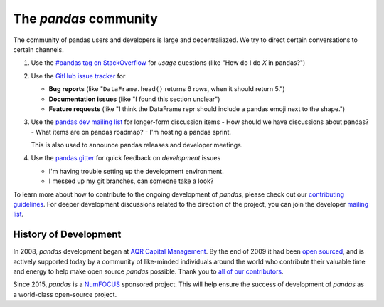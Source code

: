 **********************
The *pandas* community
**********************

The community of pandas users and developers is large and decentraliazed.
We try to direct certain conversations to certain channels.

1. Use the `#pandas tag on StackOverflow <http://stackoverflow.com/questions/tagged/pandas>`__
   for *usage* questions (like "How do I do *X* in pandas?")
2. Use the `GitHub issue tracker <https://github.com/pandas-dev/pandas>`__ for

   - **Bug reports** (like "``DataFrame.head()`` returns 6 rows, when it should return 5.")
   - **Documentation issues** (like "I found this section unclear")
   - **Feature requests** (like "I think the DataFrame repr should include a pandas emoji next to the shape.")

3. Use the `pandas dev mailing list <https://mail.python.org/mailman/listinfo/pandas-dev>`__ for
   longer-form discussion items
   - How should we have discussions about pandas?
   - What items are on pandas roadmap?
   - I'm hosting a pandas sprint.

   This is also used to announce pandas releases and developer meetings.

4. Use the `pandas gitter <https://gitter.im/pydata/pandas>`__ for quick feedback on
   *development* issues

   - I'm having trouble setting up the development environment.
   - I messed up my git branches, can someone take a look?

To learn more about how to contribute to the ongoing development of *pandas*,
please check out our `contributing guidelines <http://pandas-docs.github.io/pandas-docs-travis/contributing.html>`_. For deeper
development discussions related to the direction of the project, you can join
the developer `mailing list <https://mail.python.org/mailman/listinfo/pandas-dev>`__.

History of Development
~~~~~~~~~~~~~~~~~~~~~~

In 2008, *pandas* development began at `AQR Capital Management
<http://www.aqr.com>`_. By the end of 2009 it had been `open sourced
<http://en.wikipedia.org/wiki/Open_source>`_, and is actively supported today
by a community of like-minded individuals around the world who
contribute their valuable time and energy to help make open source *pandas*
possible. Thank you to `all of our contributors
<https://github.com/pydata/pandas/contributors>`_.

Since 2015, *pandas* is a `NumFOCUS <http://www.numfocus.org/open-source-projects.html>`__ sponsored project. This will help ensure the success of development of *pandas* as a world-class open-source project.
